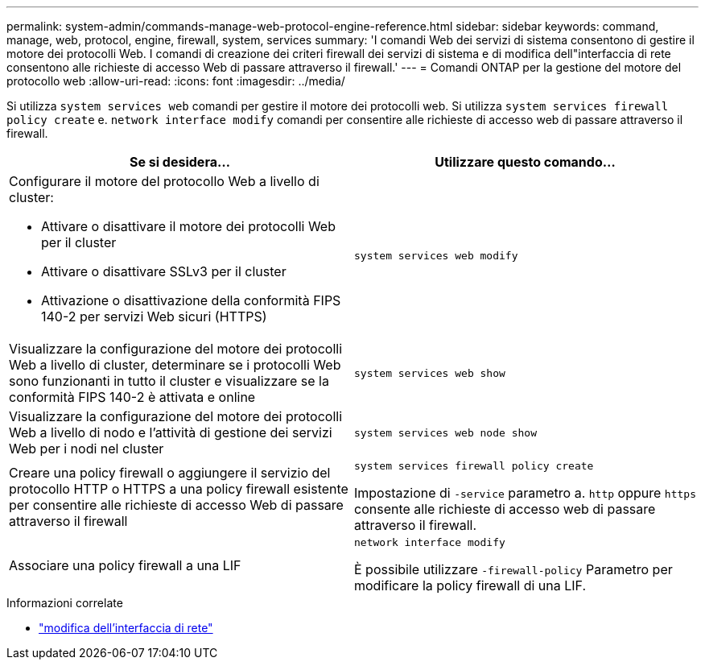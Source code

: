 ---
permalink: system-admin/commands-manage-web-protocol-engine-reference.html 
sidebar: sidebar 
keywords: command, manage, web, protocol, engine, firewall, system, services 
summary: 'I comandi Web dei servizi di sistema consentono di gestire il motore dei protocolli Web. I comandi di creazione dei criteri firewall dei servizi di sistema e di modifica dell"interfaccia di rete consentono alle richieste di accesso Web di passare attraverso il firewall.' 
---
= Comandi ONTAP per la gestione del motore del protocollo web
:allow-uri-read: 
:icons: font
:imagesdir: ../media/


[role="lead"]
Si utilizza `system services web` comandi per gestire il motore dei protocolli web. Si utilizza `system services firewall policy create` e. `network interface modify` comandi per consentire alle richieste di accesso web di passare attraverso il firewall.

|===
| Se si desidera... | Utilizzare questo comando... 


 a| 
Configurare il motore del protocollo Web a livello di cluster:

* Attivare o disattivare il motore dei protocolli Web per il cluster
* Attivare o disattivare SSLv3 per il cluster
* Attivazione o disattivazione della conformità FIPS 140-2 per servizi Web sicuri (HTTPS)

 a| 
`system services web modify`



 a| 
Visualizzare la configurazione del motore dei protocolli Web a livello di cluster, determinare se i protocolli Web sono funzionanti in tutto il cluster e visualizzare se la conformità FIPS 140-2 è attivata e online
 a| 
`system services web show`



 a| 
Visualizzare la configurazione del motore dei protocolli Web a livello di nodo e l'attività di gestione dei servizi Web per i nodi nel cluster
 a| 
`system services web node show`



 a| 
Creare una policy firewall o aggiungere il servizio del protocollo HTTP o HTTPS a una policy firewall esistente per consentire alle richieste di accesso Web di passare attraverso il firewall
 a| 
`system services firewall policy create`

Impostazione di `-service` parametro a. `http` oppure `https` consente alle richieste di accesso web di passare attraverso il firewall.



 a| 
Associare una policy firewall a una LIF
 a| 
`network interface modify`

È possibile utilizzare `-firewall-policy` Parametro per modificare la policy firewall di una LIF.

|===
.Informazioni correlate
* link:https://docs.netapp.com/us-en/ontap-cli/network-interface-modify.html["modifica dell'interfaccia di rete"^]

